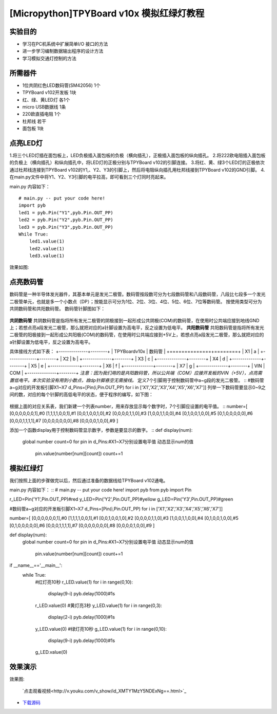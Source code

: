 [Micropython]TPYBoard v10x 模拟红绿灯教程
===========================


实验目的
----------------------

- 学习在PC机系统中扩展简单I/O 接口的方法
- 进一步学习编制数据输出程序的设计方法
- 学习模拟交通灯控制的方法

所需器件
---------------------

- 1位共阴红色LED数码管(SM42056) 1个
- TPYBoard v102开发板 1块
- 红、绿、黄LED灯 各1个
- micro USB数据线 1条
- 220欧直插电阻 1个
- 杜邦线 若干
- 面包板 1块


点亮LED灯
---------------------------

1.将三个LED灯插在面包板上，LED负极插入面包板的负极（横向插孔），正极插入面包板的纵向插孔。
2.将222欧电阻插入面包板的负极上（横向插孔）和纵向插孔中，将LED灯的正极分别与TPYBoard v102的引脚连接。
3.将红、黄、绿3个LED灯的正极依次通过杜邦线连接到TPYBoard v102的Y1,、Y2、Y3的引脚上，然后将电阻纵向插孔用杜邦线接到TPYBoard v102的GND引脚。
4.在main.py文件中将Y1、Y2、Y3引脚的电平拉高，即可看到三个灯同时亮起来。

main.py 内容如下：
::
    # main.py -- put your code here!
    import pyb
    led1 = pyb.Pin("Y1",pyb.Pin.OUT_PP)
    led2 = pyb.Pin("Y2",pyb.Pin.OUT_PP)
    led3 = pyb.Pin("Y3",pyb.Pin.OUT_PP)
    While True:
        led1.value(1)
        led2.value(1)
        led3.value(1)

效果如图:

  .. image:: ../img/test_11.png

点亮数码管
------------------------------------
数码管是一种半导体发光器件，其基本单元是发光二极管。数码管按段数可分为七段数码管和八段数码管，八段比七段多一个发光二极管单元，也就是多一个小数点（DP）；按能显示可分为1位、2位、3位、4位、5位、6位、7位等数码管。 按使用类型可分为共阴数码管和共阳数码管。
数码管针脚图如下：

  .. image:: ../img/test_12.png

**共阴数码管**
共阴数码管是指将所有发光二极管的阴极接到一起形成公共阴极(COM)的数码管，在使用时公共端应接到地线GND上；若想点亮a段发光二极管，那么就把对应的a针脚设置为高电平，反之设置为低电平。
**共阳数码管**
共阳数码管是指将所有发光二极管的阳极接到一起形成公共阳极(COM)的数码管，在使用时公共端应接到+5V上，若想点亮a段发光二极管，那么就把对应的a针脚设置为低电平，反之设置为高电平。

具体接线方式如下表：
+--------------+--------+
| TPYBoardv10x | 数码管 |
+==============+========+
| X1           | a      |
+--------------+--------+
| X2           | b      |
+--------------+--------+
| X3           | c      |
+--------------+--------+
| X4           | d      |
+--------------+--------+
| X5           | e      |
+--------------+--------+
| X6           | f      |
+--------------+--------+
| X7           | g      |
+--------------+--------+
| VIN          | COM    |
+--------------+--------+
*注意：因为我们用的是共阳数码管，所以公共端（COM）应接开发板的VIN（+5V），点亮需置低电平。本次实验没有用到小数点，故dp针脚悬空无需接线。*
定义7个引脚用于控制数码管中a~g段的发光二极管。
::
#数码管a~g对应的开发板引脚X1~X7
d_Pins=[Pin(i,Pin.OUT_PP) for i in ['X1','X2','X3','X4','X5','X6','X7']]
列举一下数码管要显示0~9之间的数，对应的每个针脚的高低电平的状态，便于程序的编写，如下图：

  .. image:: ../img/test_00.png

根据上面的对应关系表，我们新建一个列表number，用来存放显示每个数字时，7个引脚应设置的电平值。
::
number=[
[0,0,0,0,0,0,1],#0
[1,1,1,1,0,0,1],#1
[0,0,1,0,0,1,0],#2
[0,0,0,0,1,1,0],#3
[1,0,0,1,1,0,0],#4
[0,1,0,0,1,0,0],#5
[0,1,0,0,0,0,0],#6
[0,0,0,1,1,1,1],#7
[0,0,0,0,0,0,0],#8
[0,0,0,0,1,0,0],#9
]

添加一个函数display用于控制数码管显示数字，参数是要显示的数字。
::
def display(num):
  global number
  count=0
  for pin in d_Pins:#X1~X7分别设置电平值 动态显示num的值
    pin.value(number[num][count])
    count+=1


模拟红绿灯
------------------------------------

我们按照上面的步骤做完以后，然后通过准备的数据线给TPYBoard v102通电。

main.py 内容如下：
::
# main.py -- put your code here!
import pyb
from pyb import Pin
  
r_LED=Pin('Y1',Pin.OUT_PP)#red
y_LED=Pin('Y2',Pin.OUT_PP)#yellow
g_LED=Pin('Y3',Pin.OUT_PP)#green
  
#数码管a~g对应的开发板引脚X1~X7
d_Pins=[Pin(i,Pin.OUT_PP) for i in ['X1','X2','X3','X4','X5','X6','X7']]
  
number=[
[0,0,0,0,0,0,1],#0
[1,1,1,1,0,0,1],#1
[0,0,1,0,0,1,0],#2
[0,0,0,0,1,1,0],#3
[1,0,0,1,1,0,0],#4
[0,1,0,0,1,0,0],#5
[0,1,0,0,0,0,0],#6
[0,0,0,1,1,1,1],#7
[0,0,0,0,0,0,0],#8
[0,0,0,0,1,0,0],#9
]
  
def display(num):
    global number
    count=0
    for pin in d_Pins:#X1~X7分别设置电平值 动态显示num的值
        pin.value(number[num][count])
        count+=1
  
if __name__=='__main__':
    while True:
        #红灯亮10秒
        r_LED.value(1)
        for i in range(0,10):
            display(9-i)
            pyb.delay(1000)#1s
        r_LED.value(0)
        #黄灯亮3秒
        y_LED.value(1)
        for i in range(0,3):
            display(2-i)
            pyb.delay(1000)#1s
        y_LED.value(0)
        #绿灯亮10秒
        g_LED.value(1)
        for i in range(0,10):
            display(9-i)
            pyb.delay(1000)#1s
        g_LED.value(0)

效果演示
------------------------------------
    
效果图:

  .. image:: ../img/test_13.png

  `点击观看视频<http://v.youku.com/v_show/id_XMTY1MzY5NDExNg==.html>`_


- `下载源码 <https://github.com/TPYBoard/developmentBoard/tree/master/TPYBoard-v10x-master>`_

